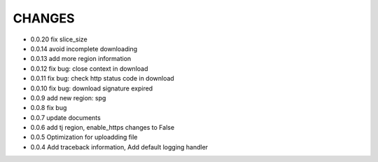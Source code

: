 CHANGES
+++++++++
* 0.0.20 fix slice_size
* 0.0.14 avoid incomplete downloading
* 0.0.13 add more region information
* 0.0.12 fix bug: close context in download
* 0.0.11 fix bug: check http status code in download
* 0.0.10 fix bug: download signature expired
* 0.0.9  add new region: spg
* 0.0.8  fix bug
* 0.0.7  update documents
* 0.0.6  add tj region, enable_https changes to False
* 0.0.5  Optimization for uploadding file
* 0.0.4  Add traceback information, Add default logging handler
